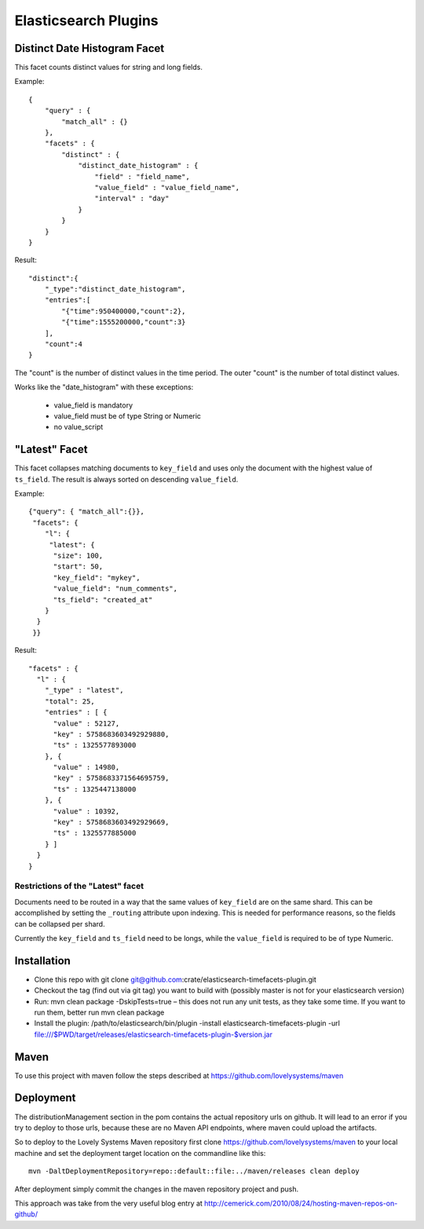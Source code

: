 =====================
Elasticsearch Plugins
=====================


Distinct Date Histogram Facet
=============================

This facet counts distinct values for string and long fields.

Example::

    {
        "query" : {
            "match_all" : {}
        },
        "facets" : {
            "distinct" : {
                "distinct_date_histogram" : {
                    "field" : "field_name",
                    "value_field" : "value_field_name",
                    "interval" : "day"
                }
            }
        }
    }

Result::

 "distinct":{
     "_type":"distinct_date_histogram",
     "entries":[
         "{"time":950400000,"count":2},
         "{"time":1555200000,"count":3}
     ],
     "count":4
 }

The "count" is the number of distinct values in the time period. The
outer "count" is the number of total distinct values.

Works like the "date_histogram" with these exceptions:

    - value_field is mandatory
    - value_field must be of type String or Numeric
    - no value_script


"Latest" Facet
==============

This facet collapses matching documents to ``key_field`` and uses only
the document with the highest value of ``ts_field``.
The result is always sorted on descending ``value_field``.

Example::

  {"query": { "match_all":{}},
   "facets": {
      "l": {
       "latest": {
        "size": 100,
        "start": 50,
        "key_field": "mykey",
        "value_field": "num_comments",
        "ts_field": "created_at"
      }
    }
   }}

Result::

  "facets" : {
    "l" : {
      "_type" : "latest",
      "total": 25,
      "entries" : [ {
        "value" : 52127,
        "key" : 5758683603492929880,
        "ts" : 1325577893000
      }, {
        "value" : 14980,
        "key" : 5758683371564695759,
        "ts" : 1325447138000
      }, {
        "value" : 10392,
        "key" : 5758683603492929669,
        "ts" : 1325577885000
      } ]
    }
  }

Restrictions of the "Latest" facet
----------------------------------

Documents need to be routed in a way that the same values of
``key_field`` are on the same shard. This can be accomplished by
setting the ``_routing`` attribute upon indexing. This is needed for
performance reasons, so the fields can be collapsed per shard.

Currently the ``key_field`` and ``ts_field`` need to be longs, while
the ``value_field`` is required to be of type Numeric.


Installation
============

* Clone this repo with git clone
  git@github.com:crate/elasticsearch-timefacets-plugin.git
* Checkout the tag (find out via git tag) you want to build with
  (possibly master is not for your elasticsearch version)
* Run: mvn clean package -DskipTests=true – this does not run any unit
  tests, as they take some time. If you want to run them, better run
  mvn clean package
* Install the plugin: /path/to/elasticsearch/bin/plugin -install
  elasticsearch-timefacets-plugin -url
  file:///$PWD/target/releases/elasticsearch-timefacets-plugin-$version.jar

Maven
=====

To use this project with maven follow the steps described at
https://github.com/lovelysystems/maven


Deployment
==========

The distributionManagement section in the pom contains the actual
repository urls on github. It will lead to an error if you try to
deploy to those urls, because these are no Maven API endpoints, where
maven could upload the artifacts.

So to deploy to the Lovely Systems Maven repository first clone
https://github.com/lovelysystems/maven to your local machine and set
the deployment target location on the commandline like this::

 mvn -DaltDeploymentRepository=repo::default::file:../maven/releases clean deploy

After deployment simply commit the changes in the maven repository
project and push.

This approach was take from the very useful blog entry at
http://cemerick.com/2010/08/24/hosting-maven-repos-on-github/

